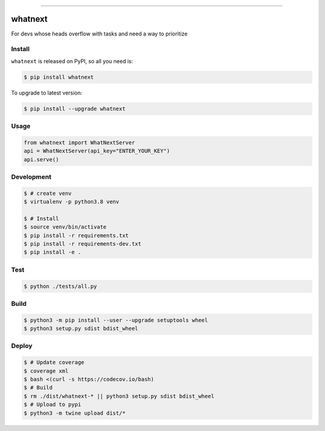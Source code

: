
.. image:: https://circleci.com/gh/AstrocyteResearch/whatnext/tree/master.svg?style=shield
    :target: https://circleci.com/gh/AstrocyteResearch/whatnext/tree/master

.. image:: https://codecov.io/gh/AstrocyteResearch/whatnext/branch/master/graph/badge.svg?token=6NVZUGMEZ8
  :target: https://codecov.io/gh/AstrocyteResearch/whatnext

.. image:: https://img.shields.io/pypi/v/whatnext.svg
    :target: https://pypi.python.org/pypi/whatnext

.. image:: https://img.shields.io/pypi/l/whatnext.svg
    :target: https://pypi.python.org/pypi/whatnext

.. image:: https://img.shields.io/pypi/pyversions/whatnext.svg
    :target: https://pypi.python.org/pypi/whatnext

.. image:: https://img.shields.io/badge/STAR_Me_on_GitHub!--None.svg?style=social
    :target: https://github.com/AstrocyteResearch/whatnext

------


.. image:: https://img.shields.io/badge/Link-Install-blue.svg
      :target: `install`_

.. image:: https://img.shields.io/badge/Link-GitHub-blue.svg
      :target: https://github.com/AstrocyteResearch/whatnext

.. image:: https://img.shields.io/badge/Link-Submit_Issue-blue.svg
      :target: https://github.com/AstrocyteResearch/whatnext/issues

.. image:: https://img.shields.io/badge/Link-Request_Feature-blue.svg
      :target: https://github.com/AstrocyteResearch/whatnext/issues

.. image:: https://img.shields.io/badge/Link-Download-blue.svg
      :target: https://pypi.org/pypi/whatnext#files


whatnext
==============================================================================
For devs whose heads overflow with tasks and need a way to prioritize


.. _install:

Install
------------------------------------------------------------------------------

``whatnext`` is released on PyPI, so all you need is:

.. code-block:: console

    $ pip install whatnext

To upgrade to latest version:

.. code-block:: console

    $ pip install --upgrade whatnext


Usage
------------------------------------------------------------------------------

.. code-block:: python3

    from whatnext import WhatNextServer
    api = WhatNextServer(api_key="ENTER_YOUR_KEY")
    api.serve()


Development
------------------------------------------------------------------------------

.. code-block:: console

    $ # create venv
    $ virtualenv -p python3.8 venv

    $ # Install
    $ source venv/bin/activate
    $ pip install -r requirements.txt
    $ pip install -r requirements-dev.txt
    $ pip install -e .


Test
------------------------------------------------------------------------------

.. code-block:: console

    $ python ./tests/all.py



Build
------------------------------------------------------------------------------

.. code-block:: console

    $ python3 -m pip install --user --upgrade setuptools wheel
    $ python3 setup.py sdist bdist_wheel


Deploy
------------------------------------------------------------------------------

.. code-block:: console

    $ # Update coverage
    $ coverage xml
    $ bash <(curl -s https://codecov.io/bash)
    $ # Build
    $ rm ./dist/whatnext-* || python3 setup.py sdist bdist_wheel
    $ # Upload to pypi
    $ python3 -m twine upload dist/*

